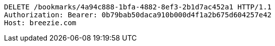 [source,http,options="nowrap"]
----
DELETE /bookmarks/4a94c888-1bfa-4882-8ef3-2b1d7ac452a1 HTTP/1.1
Authorization: Bearer: 0b79bab50daca910b000d4f1a2b675d604257e42
Host: breezie.com

----